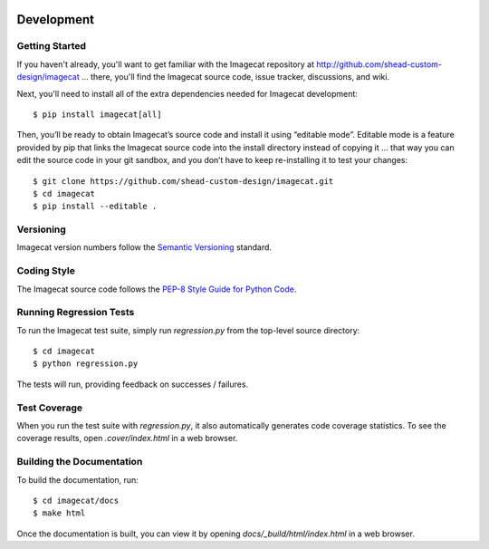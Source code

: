 .. image:: ../artwork/logo.png
  :width: 200px
  :align: right

.. _development:

Development
===========

Getting Started
---------------

If you haven't already, you'll want to get familiar with the Imagecat repository
at http://github.com/shead-custom-design/imagecat ... there, you'll find the Imagecat
source code, issue tracker, discussions, and wiki.

Next, you'll need to install all of the extra dependencies needed for Imagecat development::

    $ pip install imagecat[all]

Then, you’ll be ready to obtain Imagecat’s source code and install it using
“editable mode”. Editable mode is a feature provided by pip that links the
Imagecat source code into the install directory instead of copying it ... that
way you can edit the source code in your git sandbox, and you don’t have to
keep re-installing it to test your changes::

$ git clone https://github.com/shead-custom-design/imagecat.git
$ cd imagecat
$ pip install --editable .

Versioning
----------

Imagecat version numbers follow the `Semantic Versioning <http://semver.org>`_ standard.

Coding Style
------------

The Imagecat source code follows the `PEP-8 Style Guide for Python Code <http://legacy.python.org/dev/peps/pep-0008>`_.

Running Regression Tests
------------------------

To run the Imagecat test suite, simply run `regression.py` from the
top-level source directory::

    $ cd imagecat
    $ python regression.py

The tests will run, providing feedback on successes / failures.

Test Coverage
-------------

When you run the test suite with `regression.py`, it also automatically
generates code coverage statistics.  To see the coverage results, open
`.cover/index.html` in a web browser.

Building the Documentation
--------------------------

To build the documentation, run::

    $ cd imagecat/docs
    $ make html

Once the documentation is built, you can view it by opening
`docs/_build/html/index.html` in a web browser.
